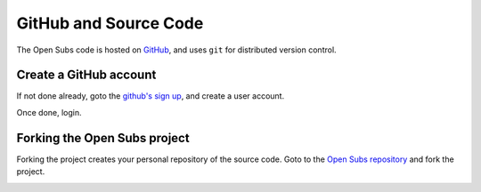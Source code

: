 ========================
GitHub and Source Code
========================

The Open Subs code is hosted on GitHub_, and uses ``git`` for distributed
version control.

.. _GitHub: https://github.com/

Create a GitHub account
============================

If not done already, goto the `github's sign up`_, and create a user account.

Once done, login.

.. _github's sign up: https://github.com/users


Forking the Open Subs project
===================================

Forking the project creates your personal repository of the source code. Goto to
the `Open Subs repository`_ and fork the project.

.. _Open Subs repository: https://github.com/hasadna/Open-Subs

.. image:: subs_fork.png
